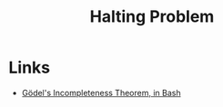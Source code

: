 :PROPERTIES:
:ID:       221d66de-b5b9-4fdc-84ff-ddb5ff7099ce
:END:
#+title: Halting Problem

#+attr_org: :width 900
[[./assets/halting-problem-machine.png]]

* Links
+ [[https://lacker.io/math/2022/02/24/godels-incompleteness-in-bash.html][Gödel's Incompleteness Theorem, in Bash]]
